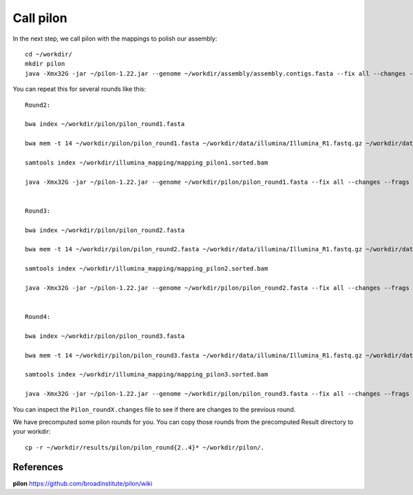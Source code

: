 Call pilon
----------

In the next step, we call pilon with the mappings to polish our assembly::
  
  cd ~/workdir/
  mkdir pilon
  java -Xmx32G -jar ~/pilon-1.22.jar --genome ~/workdir/assembly/assembly.contigs.fasta --fix all --changes --frags ~/workdir/illumina_mapping/mapping.sorted.bam --threads 14 --output ~/workdir/pilon/pilon_round1 | tee ~/workdir/pilon/round1.pilon
  
You can repeat this for several rounds like this::
  
  Round2:

  bwa index ~/workdir/pilon/pilon_round1.fasta

  bwa mem -t 14 ~/workdir/pilon/pilon_round1.fasta ~/workdir/data/illumina/Illumina_R1.fastq.gz ~/workdir/data/illumina/Illumina_R2.fastq.gz | samtools view - -Sb | samtools sort - -@14 -o ~/workdir/illumina_mapping/mapping_pilon1.sorted.bam
  
  samtools index ~/workdir/illumina_mapping/mapping_pilon1.sorted.bam
  
  java -Xmx32G -jar ~/pilon-1.22.jar --genome ~/workdir/pilon/pilon_round1.fasta --fix all --changes --frags ~/workdir/illumina_mapping/mapping_pilon1.sorted.bam --threads 14 --output ~/workdir/pilon/pilon_round2 | tee ~/workdir/pilon/round2.pilon
  
  
  Round3:
  
  bwa index ~/workdir/pilon/pilon_round2.fasta

  bwa mem -t 14 ~/workdir/pilon/pilon_round2.fasta ~/workdir/data/illumina/Illumina_R1.fastq.gz ~/workdir/data/illumina/Illumina_R2.fastq.gz | samtools view - -Sb | samtools sort - -@14 -o ~/workdir/illumina_mapping/mapping_pilon2.sorted.bam
  
  samtools index ~/workdir/illumina_mapping/mapping_pilon2.sorted.bam
  
  java -Xmx32G -jar ~/pilon-1.22.jar --genome ~/workdir/pilon/pilon_round2.fasta --fix all --changes --frags ~/workdir/illumina_mapping/mapping_pilon2.sorted.bam --threads 14 --output ~/workdir/pilon/pilon_round3 | tee ~/workdir/pilon/round3.pilon
  
  
  Round4:
  
  bwa index ~/workdir/pilon/pilon_round3.fasta

  bwa mem -t 14 ~/workdir/pilon/pilon_round3.fasta ~/workdir/data/illumina/Illumina_R1.fastq.gz ~/workdir/data/illumina/Illumina_R2.fastq.gz | samtools view - -Sb | samtools sort - -@14 -o ~/workdir/illumina_mapping/mapping_pilon3.sorted.bam
  
  samtools index ~/workdir/illumina_mapping/mapping_pilon3.sorted.bam
  
  java -Xmx32G -jar ~/pilon-1.22.jar --genome ~/workdir/pilon/pilon_round3.fasta --fix all --changes --frags ~/workdir/illumina_mapping/mapping_pilon3.sorted.bam --threads 14 --output ~/workdir/pilon/pilon_round4 | tee ~/workdir/pilon/round4.pilon

You can inspect the ``Pilon_roundX.changes`` file to see if there are changes to the previous round.

We have precomputed some pilon rounds for you. You can copy those rounds from the precomputed Result directory to your workdir::

  cp -r ~/workdir/results/pilon/pilon_round{2..4}* ~/workdir/pilon/.


References
^^^^^^^^^^

**pilon** https://github.com/broadinstitute/pilon/wiki
